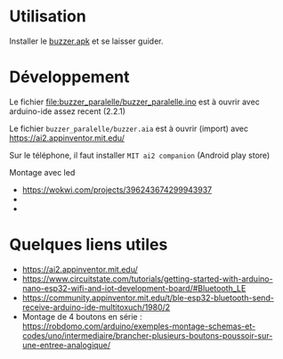 
* Utilisation

Installer le [[https://github.com/jahierwan/yohan-buzzer/raw/master/buzzer.apk][buzzer.apk]] et se laisser guider.

#+ATTR_HTML: :alt montage paralelle  :title Le montage paralelle :align right
#+ATTR_HTML: :width 50% :height 50%
[[./buzzer_paralelle/petitphoto-montage.jpg][./buzzer_paralelle/petitphoto-montage.jpg]]

* Développement

Le fichier file:buzzer_paralelle/buzzer_paralelle.ino est à ouvrir avec arduino-ide assez recent (2.2.1)

Le fichier =buzzer_paralelle/buzzer.aia= est à ouvrir (import) avec https://ai2.appinventor.mit.edu/

Sur le téléphone, il faut installer =MIT ai2 companion= (Android play store)

Montage avec led
- https://wokwi.com/projects/396243674299943937
- [[./buzzer_paralelle/schema-montage.jpg]]
- [[./buzzer_paralelle/montage-led.jpg]]


* Quelques liens utiles
- https://ai2.appinventor.mit.edu/
- https://www.circuitstate.com/tutorials/getting-started-with-arduino-nano-esp32-wifi-and-iot-development-board/#Bluetooth_LE
- https://community.appinventor.mit.edu/t/ble-esp32-bluetooth-send-receive-arduino-ide-multitoxuch/1980/2
- Montage de 4 boutons en série :  https://robdomo.com/arduino/exemples-montage-schemas-et-codes/uno/intermediaire/brancher-plusieurs-boutons-poussoir-sur-une-entree-analogique/
